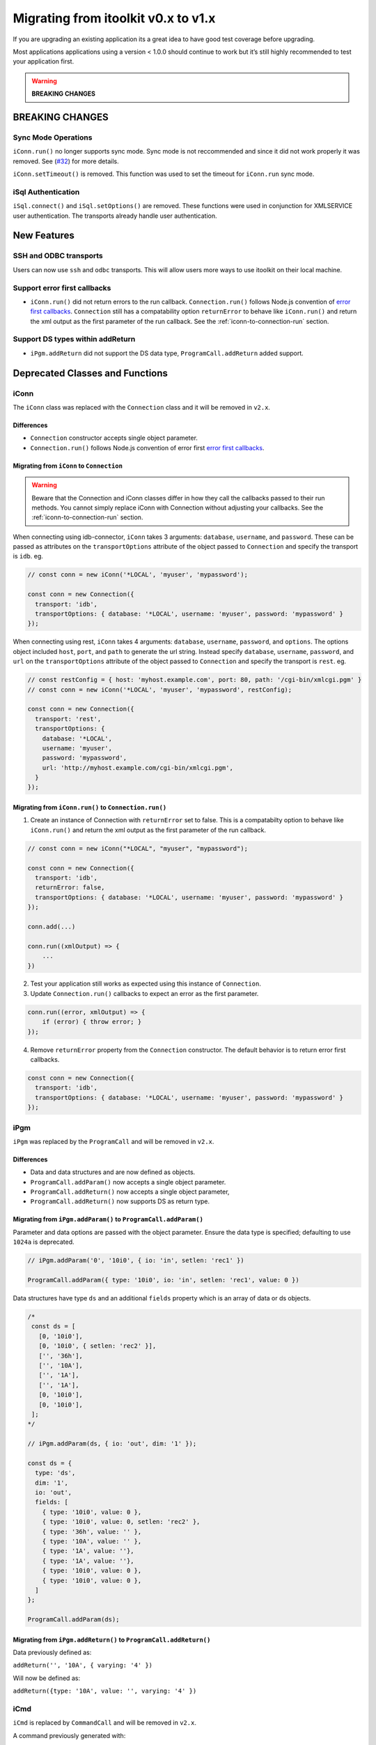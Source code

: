 Migrating from itoolkit v0.x to v1.x
************************************

If you are upgrading an existing application its a great idea to have
good test coverage before upgrading.

Most applications applications using a version < 1.0.0 should continue
to work but it’s still highly recommended to test your application
first.

.. WARNING::
   **BREAKING CHANGES**

BREAKING CHANGES
================

Sync Mode Operations
--------------------

``iConn.run()`` no longer supports sync mode. Sync mode is not reccommended and since it did not work properly it was removed.
See (`#32 <https://github.com/IBM/nodejs-itoolkit/issues/32>`__) for more details.

``iConn.setTimeout()`` is removed. This function was used to set the timeout for ``iConn.run`` 
sync mode.

iSql Authentication
-------------------

``iSql.connect()`` and ``iSql.setOptions()`` are removed. These functions were used in conjunction 
for XMLSERVICE user
authentication. The transports already handle user authentication.

New Features
============

SSH and ODBC transports
-----------------------

Users can now use ``ssh`` and ``odbc`` transports. This will allow users
more ways to use itoolkit on their local machine.

Support error first callbacks
-----------------------------

-  ``iConn.run()`` did not return errors to the run callback.
   ``Connection.run()`` follows Node.js convention of `error first
   callbacks <https://nodejs.org/api/errors.html#errors_error_first_callbacks>`__.
   ``Connection`` still has a compatability option ``returnError`` to
   behave like ``iConn.run()`` and return the xml output as the first
   parameter of the run callback. See the :ref:`iconn-to-connection-run` section.


Support DS types within addReturn
---------------------------------

-  ``iPgm.addReturn`` did not support the DS data type,
   ``ProgramCall.addReturn`` added support.

Deprecated Classes and Functions
================================

iConn
-----

The ``iConn`` class was replaced with the ``Connection`` class and it
will be removed in ``v2.x``.

Differences
^^^^^^^^^^^

-  ``Connection`` constructor accepts single object parameter.
-  ``Connection.run()`` follows Node.js convention of error first `error
   first
   callbacks <https://nodejs.org/api/errors.html#errors_error_first_callbacks>`__.

Migrating from ``iConn`` to ``Connection``
^^^^^^^^^^^^^^^^^^^^^^^^^^^^^^^^^^^^^^^^^^

.. WARNING::
   Beware that the Connection and iConn classes differ in how they call the callbacks
   passed to their run methods. You cannot simply replace iConn with Connection without adjusting
   your callbacks. See the :ref:`iconn-to-connection-run` section.

When connecting using idb-connector, ``iConn`` takes 3 arguments: ``database``, ``username``, 
and ``password``. These can be passed as attributes on the ``transportOptions`` attribute of the 
object passed to ``Connection`` and specify the transport is ``idb``. eg.

.. code:: js

   // const conn = new iConn('*LOCAL', 'myuser', 'mypassword');

   const conn = new Connection({
     transport: 'idb',
     transportOptions: { database: '*LOCAL', username: 'myuser', password: 'mypassword' }
   });

When connecting using rest, ``iConn`` takes 4 arguments: ``database``, ``username``, ``password``,
and ``options``. The options object included ``host``, ``port``, and ``path`` to 
generate the url string. Instead specify ``database``, ``username``, ``password``, and ``url`` 
on the ``transportOptions`` attribute of the object passed to ``Connection`` and specify the 
transport is ``rest``. eg.

.. code:: js

   // const restConfig = { host: 'myhost.example.com', port: 80, path: '/cgi-bin/xmlcgi.pgm' }
   // const conn = new iConn('*LOCAL', 'myuser', 'mypassword', restConfig);

   const conn = new Connection({
     transport: 'rest',
     transportOptions: {
       database: '*LOCAL',
       username: 'myuser',
       password: 'mypassword',
       url: 'http://myhost.example.com/cgi-bin/xmlcgi.pgm',
     }
   });

.. _iconn-to-connection-run:

Migrating from ``iConn.run()`` to ``Connection.run()``
^^^^^^^^^^^^^^^^^^^^^^^^^^^^^^^^^^^^^^^^^^^^^^^^^^^^^^

1. Create an instance of Connection with ``returnError`` set to false.
   This is a compatabilty option to behave like ``iConn.run()`` and
   return the xml output as the first parameter of the run callback.

.. code:: js

   // const conn = new iConn("*LOCAL", "myuser", "mypassword");

   const conn = new Connection({
     transport: 'idb',
     returnError: false,
     transportOptions: { database: '*LOCAL', username: 'myuser', password: 'mypassword' }
   });

   conn.add(...)

   conn.run((xmlOutput) => {
       ...
   })

2. Test your application still works as expected using this instance of
   ``Connection``.

3. Update ``Connection.run()`` callbacks to expect an error as the first
   parameter.

.. code:: js

   conn.run((error, xmlOutput) => {
       if (error) { throw error; }
   });

4. Remove ``returnError`` property from the ``Connection`` constructor.
   The default behavior is to return error first callbacks.

.. code:: js

   const conn = new Connection({
     transport: 'idb',
     transportOptions: { database: '*LOCAL', username: 'myuser', password: 'mypassword' }
   });

iPgm
----

``iPgm`` was replaced by the ``ProgramCall`` and will be removed in
``v2.x``.

Differences
^^^^^^^^^^^

-  Data and data structures and are now defined as objects.
-  ``ProgramCall.addParam()`` now accepts a single object parameter.
-  ``ProgramCall.addReturn()`` now accepts a single object parameter,
-  ``ProgramCall.addReturn()`` now supports DS as return type.

Migrating from ``iPgm.addParam()`` to ``ProgramCall.addParam()``
^^^^^^^^^^^^^^^^^^^^^^^^^^^^^^^^^^^^^^^^^^^^^^^^^^^^^^^^^^^^^^^^

Parameter and data options are passed with the object parameter. Ensure
the data type is specified; defaulting to use ``1024a`` is deprecated.

.. code:: js

   // iPgm.addParam('0', '10i0', { io: 'in', setlen: 'rec1' })

   ProgramCall.addParam({ type: '10i0', io: 'in', setlen: 'rec1', value: 0 })

Data structures have type ``ds`` and an additional ``fields`` property
which is an array of data or ds objects.

.. code:: js

   /*
    const ds = [
      [0, '10i0'],
      [0, '10i0', { setlen: 'rec2' }],
      ['', '36h'],
      ['', '10A'],
      ['', '1A'],
      ['', '1A'],
      [0, '10i0'],
      [0, '10i0'],
    ];
   */

   // iPgm.addParam(ds, { io: 'out', dim: '1' });

   const ds = {
     type: 'ds',
     dim: '1',
     io: 'out',
     fields: [
       { type: '10i0', value: 0 },
       { type: '10i0', value: 0, setlen: 'rec2' },
       { type: '36h', value: '' },
       { type: '10A', value: '' },
       { type: '1A', value: ''},
       { type: '1A', value: ''},
       { type: '10i0', value: 0 },
       { type: '10i0', value: 0 },
     ]
   };

   ProgramCall.addParam(ds);

Migrating from ``iPgm.addReturn()`` to ``ProgramCall.addReturn()``
^^^^^^^^^^^^^^^^^^^^^^^^^^^^^^^^^^^^^^^^^^^^^^^^^^^^^^^^^^^^^^^^^^

Data previously defined as:

``addReturn('', '10A', { varying: '4' })``

Will now be defined as:

``addReturn({type: '10A', value: '', varying: '4' })``

iCmd
----

``iCmd`` is replaced by ``CommandCall`` and will be removed in ``v2.x``.

A command previously generated with:

``const command = iCmd('RTVJOBA USRLIBL(?) SYSLIBL(?)')``

Will now be generated with:

``const command = new CommandCall({type: 'cl', command: 'RTVJOBA USRLIBL(?) SYSLIBL(?)' })``

iQsh
----

``iQsh`` is replaced by ``CommandCall`` and will be removed in ``v2.x``.

A command previously generated with:

``const command = iQsh('system wrksyssts')``

Will now be generated with:

``const command = new CommandCall({type: 'qsh', command: 'system wrksyssts' })``

iSh
---

``iSh`` is replaced by ``CommandCall`` and will be removed in ``v2.x``.

A command previously generated with:

``const command = iSh('ls /home')``

Will now be generated with:

``const command = new CommandCall({type: 'sh', command: 'ls /home' })``

iSql
----

``iSql`` class is deprecated and will be removed in ``v2.x``. The
`odbc <https://www.npmjs.com/package/odbc>`__,
`idb-connector <https://www.npmjs.com/package/idb-connector>`__, and
`idb-pconnector <https://www.npmjs.com/package/idb-pconnector>`__ npm
packages are much better SQL interfaces for IBM i and should be used
instead.

``iSql.connect`` and ``iSql.setOptions`` are no longer available.

xmlToJson
---------

``xmlToJson`` is deprecated and will be removed in ``v2.x``. Use
`xml2js <https://www.npmjs.com/package/xml2js>`__ instead.

iDataQueue
----------

The ``iDataQueue`` class is deprecated and will be removed in ``v2.x``.

iNetwork
--------

The ``iNetwork`` class is deprecated and will be removed in ``v2.x``.

iObj
----

The ``iObj`` class is deprecated and will be removed in ``v2.x``.

iProd
-----

The ``iProd`` class is deprecated and will be removed in ``v2.x``.

iUserSpace
----------

The ``iUserSpace`` class is deprecated and will be removed in ``v2.x``.

iWork
-----

The ``iWork`` class is deprecated and will be removed in ``v2.x``.
